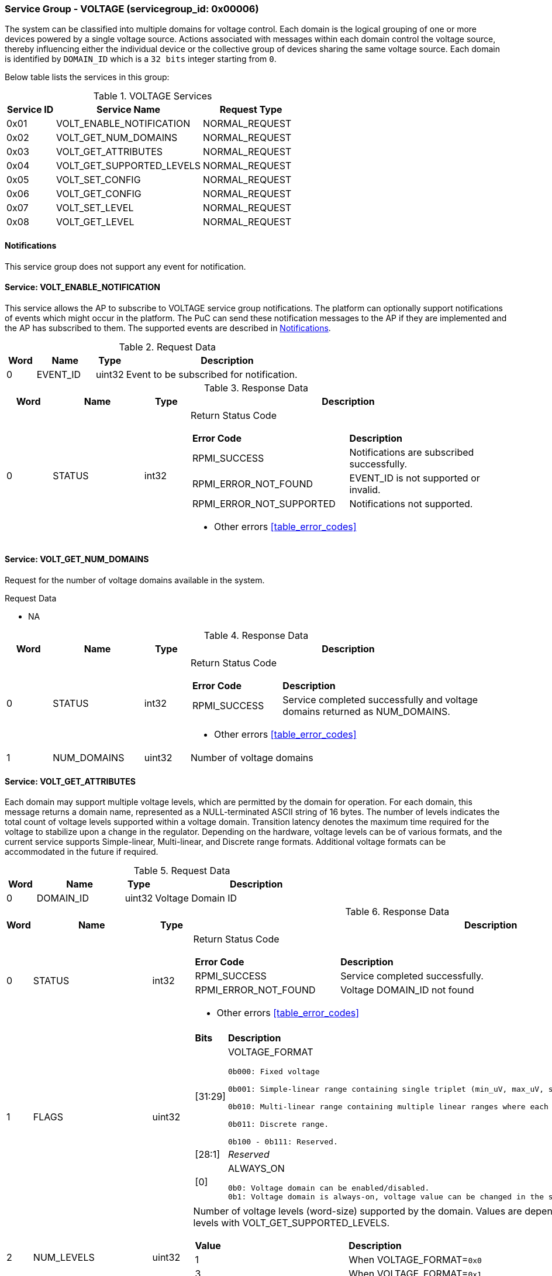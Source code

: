 :path: src/
:imagesdir: ../images

ifdef::rootpath[]
:imagesdir: {rootpath}{path}{imagesdir}
endif::rootpath[]

ifndef::rootpath[]
:rootpath: ./../
endif::rootpath[]

===  Service Group - *VOLTAGE* (servicegroup_id: 0x00006)
The system can be classified into multiple domains for voltage control.
Each domain is the logical grouping of one or more devices powered by a single
voltage source. Actions associated with messages within each domain control the
voltage source, thereby influencing either the individual device or the collective
group of devices sharing the same voltage source.
Each domain is identified by `DOMAIN_ID` which is a `32 bits` integer starting from `0`.

Below table lists the services in this group:
[#table_voltage_services]
.VOLTAGE Services
[cols="1, 3, 2", width=100%, align="center", options="header"]
|===
| Service ID	| Service Name 			| Request Type
| 0x01		| VOLT_ENABLE_NOTIFICATION	| NORMAL_REQUEST
| 0x02		| VOLT_GET_NUM_DOMAINS		| NORMAL_REQUEST
| 0x03		| VOLT_GET_ATTRIBUTES		| NORMAL_REQUEST
| 0x04		| VOLT_GET_SUPPORTED_LEVELS	| NORMAL_REQUEST
| 0x05		| VOLT_SET_CONFIG		| NORMAL_REQUEST
| 0x06		| VOLT_GET_CONFIG		| NORMAL_REQUEST
| 0x07		| VOLT_SET_LEVEL		| NORMAL_REQUEST
| 0x08		| VOLT_GET_LEVEL		| NORMAL_REQUEST
|===

[#voltage-notifications]
==== Notifications
This service group does not support any event for notification.

==== Service: *VOLT_ENABLE_NOTIFICATION*
This service allows the AP to subscribe to VOLTAGE service group notifications.
The platform can optionally support notifications of events which might occur
in the platform. The PuC can send these notification messages to the AP if
they are implemented and the AP has subscribed to them. The supported events
are described in <<voltage-notifications>>.
 

[#table_voltage_ennotification_request_data]
.Request Data
[cols="1, 2, 1, 7", width=100%, align="center", options="header"]
|===
| Word	| Name 		| Type		| Description
| 0	| EVENT_ID	| uint32	| Event to be subscribed for 
notification.
|===

[#table_voltage_ennotification_response_data]
.Response Data
[cols="1, 2, 1, 7a", width=100%, align="center", options="header"]
|===
| Word	| Name 		| Type		| Description
| 0	| STATUS	| int32		| Return Status Code
[cols="5,5"]
!===
! *Error Code* 	!  *Description*
! RPMI_SUCCESS	! Notifications are subscribed successfully.
! RPMI_ERROR_NOT_FOUND ! EVENT_ID is not supported or invalid.
! RPMI_ERROR_NOT_SUPPORTED ! Notifications not supported.
!===
- Other errors <<table_error_codes>>
|===

==== Service: *VOLT_GET_NUM_DOMAINS*
Request for the number of voltage domains available in the system.

[#table_voltage_getnumdomains_request_data]
.Request Data
- NA

[#table_voltage_getnumdomains_response_data]
.Response Data
[cols="1, 2, 1, 7a", width=100%, align="center", options="header"]
|===
| Word	| Name 		| Type		| Description
| 0	| STATUS	| int32		| Return Status Code
[cols="2,5"]
!===
! *Error Code* 	!  *Description*
! RPMI_SUCCESS	! Service completed successfully and voltage domains returned
as NUM_DOMAINS.
!===
- Other errors <<table_error_codes>>
| 1	|	NUM_DOMAINS 	| uint32 	| Number of voltage domains
|===

==== Service: *VOLT_GET_ATTRIBUTES*
Each domain may support multiple voltage levels, which are permitted by the domain
for operation. For each domain, this message returns a domain name, represented as
a NULL-terminated ASCII string of 16 bytes. The number of levels indicates the total
count of voltage levels supported within a voltage domain. Transition latency
denotes the maximum time required for the voltage to stabilize upon a change in
the regulator. Depending on the hardware, voltage levels can be of various formats,
and the current service supports Simple-linear, Multi-linear, and Discrete range
formats. Additional voltage formats can be accommodated in the future if required.

[#table_voltage_getdomainattrs_request_data]
.Request Data
[cols="1, 3, 1, 7", width=100%, align="center", options="header"]
|===
| Word	| Name 		| Type		| Description
| 0	| DOMAIN_ID	| uint32	| Voltage Domain ID
|===

[#table_voltage_getdomainattrs_response_data]
.Response Data
[cols="1, 3, 1, 7a", width=100%, align="center", options="header"]
|===
| Word	| Name 		| Type		| Description
| 0	| STATUS	| int32		| Return Status Code
[cols="5,5"]
!===
! *Error Code* 	!  *Description*
! RPMI_SUCCESS	! Service completed successfully.
! RPMI_ERROR_NOT_FOUND ! Voltage DOMAIN_ID not found
!===
- Other errors <<table_error_codes>>
| 1	| FLAGS		| uint32	| 
[cols="2,5a"]
!===
! *Bits* 	!  *Description*
! [31:29]	! VOLTAGE_FORMAT
----
0b000: Fixed voltage
	
0b001: Simple-linear range containing single triplet (min_uV, max_uV, step_uV).
	
0b010: Multi-linear range containing multiple linear ranges where each range contains (min_uV, min_sel, max_sel, step_uV).
	
0b011: Discrete range.
	
0b100 - 0b111: Reserved.
----
! [28:1]	! _Reserved_
! [0]		! ALWAYS_ON

	0b0: Voltage domain can be enabled/disabled.
	0b1: Voltage domain is always-on, voltage value can be changed in the supported voltage range.
!===
| 2	|NUM_LEVELS	 | uint32	| Number of voltage levels (word-size)
supported by the domain. Values are dependent on the VOLTAGE_FORMAT. Get the
voltage levels with VOLT_GET_SUPPORTED_LEVELS.
[cols="2,5a"]
!===
! *Value* 	!  *Description*
! 1		! When VOLTAGE_FORMAT=`0x0`
! 3		! When VOLTAGE_FORMAT=`0x1`
! 4N		! When VOLTAGE_FORMAT=`0x2` (Multiple of 4 voltage level words)
! N		! When VOLTAGE_FORMAT=`0x3` (NUM_LEVELS is the number of 
discrete voltage levels)
!===
| 3	| TRANSITION_LATENCY	| uint32	| Transition latency, in microsecond (us).
| 4:7	| VOLTAGE_DOMAIN_NAME	| uint8[16]	| Voltage domain name, a NULL-terminated ASCII string up to 16-bytes.
|===

==== Service: *VOLT_GET_SUPPORTED_LEVELS*
Each domain may support multiple voltage levels which are allowed by the domain 
to operate.
Depending on the hardware, the voltage levels can be either discrete or stepwise range.
In a discrete voltage range, the voltages will be arranged in sequence, starting
from the lowest voltage value at the lowest index and increasing sequentially to
higher voltage levels. The number of voltage levels returned depends on the
format of the voltage level.

The total number of words required to represent the voltage levels in one message
cannot exceed the total words available in one message DATA field. If the number
of levels exceeds this limit, the PuC will return the maximum number of levels
that can be accommodated in one message and adjust the REMAINING field accordingly.
When the REMAINING field is not zero, the AP must make subsequent service calls
with the appropriate VOLTAGE_LEVEL_INDEX set to retrieve the remaining voltage
levels. It is possible that multiple service calls may be necessary to retrieve
all the voltage levels.

[#table_voltage_getdomainlevels_request_data]
.Request Data
[cols="1, 3, 1, 7", width=100%, align="center", options="header"]
|===
| Word	| Name 		| Type		| Description
| 0	| DOMAIN_ID	| uint32	| Voltage Domain ID
| 1	| VOLTAGE_LEVEL_INDEX | uint32	| Voltage level index
|===

[#table_voltage_getdomainlevels_response_data]
.Response Data
[cols="1, 3, 1, 7a", width=100%, align="center", options="header"]
|===
| Word	| Name 		| Type		| Description
| 0	| STATUS	| int32		| Return Status Code
[cols="7,5"]
!===
! *Error Code* 	!  *Description*
! RPMI_SUCCESS	! Service completed successfully and voltage levels returned.
! RPMI_ERROR_NOT_FOUND ! Voltage DOMAIN_ID not found.
! RPMI_ERROR_INVALID_PARAMETER	! VOLTAGE_LEVEL_INDEX is not valid
!===
- Other errors <<table_error_codes>>
| 1	| FLAGS		| uint32	| _Reserved_ and must be `0`.
| 2	| REMAINING	| uint32	| Remaining number of voltage levels (in word).
| 3	| RETURNED	| uint32	| Number of voltage levels (in word) returned in this request.
| 4	| VOLTAGE	| int32[N]	| Voltage level

[cols="1,1,5"]
!===
3+! *Format: Fixed Voltage (VOLT_GET_ATTRIBUTES.FLAGS[31:29]: 0)*
! *Word*	! *Name*	! *Description*
! 0		! volt_uV	! Fixed Voltage (uV)
!===

[cols="1,1,5"]
!===
3+! *Format: Simple Linear (VOLT_GET_ATTRIBUTES.FLAGS[31:29]: 1)*
! *Word*	! *Name*	! *Description*
! 0		! min_uV	! Lower boundary of voltage level (uV)
! 1		! max_uV	! Upper boundary of voltage level (uV)
! 2		! step_uV	! Step size (uV)
!===

[cols="1,1,5"]
!===
3+! *Format: Multi-Linear (VOLT_GET_ATTRIBUTES.FLAGS[31:29]: 2)*
! *Word*	! *Name*	! *Description*
! 0		! min_uV	! Lower boundary of voltage level (uV)
! 1		! min_sel	! Lowest selector for range
! 2		! max_sel	! Highest selector for range
! 3		! step_uV	! Step size (uV)
!===

[cols="1,1,5"]
!===
3+! *Format: Discrete (VOLT_GET_ATTRIBUTES.FLAGS[31:29]: 3)*
! *Word*	! *Name*	! *Description*
! 0		! volt_uV	! Discrete voltage level (uV)
! 1		! volt_uV	! Discrete voltage level (uV)
3+! ...
! N		! volt_uV	! Discrete voltage level (uV)
!===

|===

==== Service: *VOLT_SET_CONFIG*
Set voltage config message enable or disable any voltage domain. Enabling the voltage
means applying the domain with the voltage level to operate normally. The AP can
enable the voltage to any domain without knowing the actual voltage levels. 
Disabling the voltage level means disabling the voltage supply to the domain.

CONFIG field encodes these discrete settings which do not require AP to know 
the voltage level
[#table_voltage_setdomainconfig_request_data]
.Request Data
[cols="1, 2, 1, 7a", width=100%, align="center", options="header"]
|===
| Word	| Name 		| Type		| Description
| 0	| DOMAIN_ID	| uint32	| Voltage Domain ID
| 1	| CONFIG	| uint32	| Voltage domain config
[cols="2,5a"]
!===
! *Bits* 	!  *Description*
! [31:1]	! _Reserved_
! [0]		! 

	0b0: Disable voltage for domain
	0b1: Enable voltage for domain
!===
|===

[#table_voltage_setdomainconfig_response_data]
.Response Data
[cols="1, 2, 1, 7a", width=100%, align="center", options="header"]
|===
| Word	| Name 		| Type		| Description
| 0	| STATUS	| int32		| Return Status Code
[cols="6,5"]
!===
! *Error Code* 	!  *Description*
! RPMI_SUCCESS	! Service completed successfully.
! RPMI_ERROR_NOT_FOUND ! Voltage DOMAIN_ID not found.
! RPMI_ERROR_INVALID_PARAMETER	! Voltage config is not supported by the
specified voltage domain.
!===
- Other errors <<table_error_codes>>
|===

==== Service: *VOLT_GET_CONFIG*
Get voltage config message request for the configuration of the voltage domain 
currently set.
[#table_voltage_getdomainconfig_request_data]
.Request Data
[cols="1, 2, 1, 7a", width=100%, align="center", options="header"]
|===
| Word	| Name 		| Type		| Description
| 0	| DOMAIN_ID	| uint32	| Voltage Domain ID
|===

[#table_voltage_getdomainconfig_response_data]
.Response Data
[cols="1, 2, 1, 7a", width=100%, align="center", options="header"]
|===
| Word	| Name 		| Type		| Description
| 0	| STATUS	| int32		| Return Status Code
[cols="5,5"]
!===
! *Error Code* 	!  *Description*
! RPMI_SUCCESS	! Service completed successfully.
! RPMI_ERROR_NOT_FOUND ! Voltage DOMAIN_ID not found.
!===
- Other errors <<table_error_codes>>
| 1	| CONFIG	| uint32	| Voltage domain config
[cols="2,5a"]
!===
! *Value* 	!  *Description*
! 0x0		! Disabled 
! 0x1		! Enabled
!===
|===


==== Service: *VOLT_SET_LEVEL*
Set the voltage level in microvolts (uV) of a voltage domain.

[#table_voltage_setdomainlevel_request_data]
.Request Data
[cols="1, 2, 1, 7a", width=100%, align="center", options="header"]
|===
| Word	| Name 		| Type		| Description
| 0	| DOMAIN_ID	| uint32	| Voltage Domain ID
| 1	| VOLTAGE_LEVEL	| int32		| Voltage level, in microvolts (uV).
|===

[#table_voltage_setdomainlevel_response_data]
.Response Data
[cols="1, 2, 1, 7a", width=100%, align="center", options="header"]
|===
| Word	| Name 		| Type		| Description
| 0	| STATUS	| int32		| Return Status Code
[cols="6,5"]
!===
! *Error Code* 	!  *Description*
! RPMI_SUCCESS	! Service completed successfully.
! RPMI_ERROR_NOT_FOUND ! Voltage DOMAIN_ID not found.
! RPMI_ERROR_INVALID_PARAMETER	! Voltage level is not supported by specified
voltage domain.
!===
- Other errors <<table_error_codes>>
|===


==== Service: *VOLT_GET_LEVEL*
Get the current voltage level in microvolts (uV) of a voltage domain.

[#table_voltage_getdomainlevel_request_data]
.Request Data
[cols="1, 2, 1, 7a", width=100%, align="center", options="header"]
|===
| Word	| Name 		| Type		| Description
| 0	| DOMAIN_ID	| uint32	| Voltage Domain ID
|===

[#table_voltage_getdomainlevel_response_data]
.Response Data
[cols="1, 2, 1, 7a", width=100%, align="center", options="header"]
|===
| Word	| Name 		| Type		| Description
| 0	| STATUS	| int32		| Return Status Code
[cols="5,5"]
!===
! *Error Code* 	!  *Description*
! RPMI_SUCCESS	! Service completed successfully.
! RPMI_ERROR_NOT_FOUND ! Voltage DOMAIN_ID not found.
!===
- Other errors <<table_error_codes>>
| 1	| VOLTAGE_LEVEL	| int32	| Voltage level, in microvolts (uV).
|===
